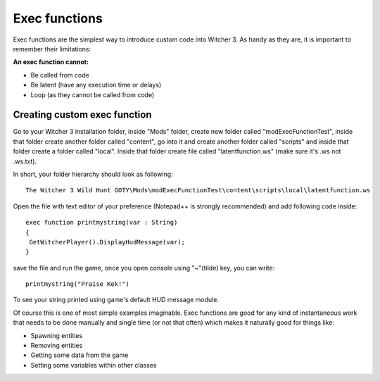 Exec functions
===========================

Exec functions are the simplest way to introduce custom code into Witcher 3. As handy as they are, it is important to remember their limitations:


**An exec function cannot:**

- Be called from code
- Be latent (have any execution time or delays)
- Loop (as they cannot be called from code)


Creating custom exec function
-------

Go to your Witcher 3 installation folder, inside "Mods" folder, create new folder called "modExecFunctionTest", 
inside that folder create another folder called "content", go into it and create another folder called "scripts" and inside that folder create a folder called "local".
Inside that folder create file called "latentfunction.ws" (make sure it's .ws not .ws.txt).

In short, your folder hierarchy should look as following:
::
 The Witcher 3 Wild Hunt GOTY\Mods\modExecFunctionTest\content\scripts\local\latentfunction.ws

Open the file with text editor of your preference (Notepad++ is strongly recommended)
and add following code inside:
::
 exec function printmystring(var : String)
 {
  GetWitcherPlayer().DisplayHudMessage(var);
 }
::

save the file and run the game, once you open console using "~"(tilde) key, you can write:
::
 printmystring("Praise Kek!")

To see your string printed using game's default HUD message module.

Of course this is one of most simple examples imaginable. Exec functions are good for any kind of instantaneous work that needs
to be done manually and single time (or not that often) which makes it naturally good for things like:

- Spawning entities
- Removing entities
- Getting some data from the game
- Setting some variables within other classes
